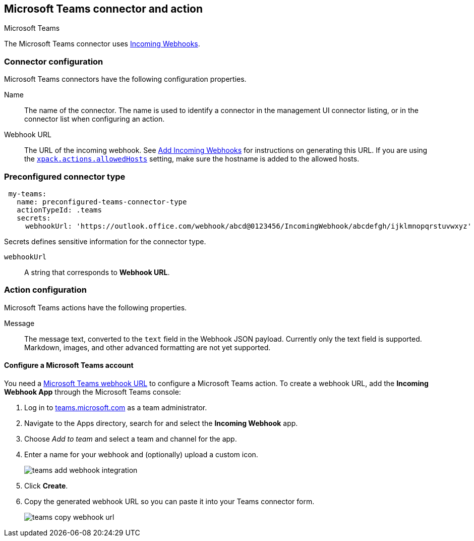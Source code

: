 [role="xpack"]
[[teams-action-type]]
== Microsoft Teams connector and action
++++
<titleabbrev>Microsoft Teams</titleabbrev>
++++

The Microsoft Teams connector uses https://docs.microsoft.com/en-us/microsoftteams/platform/webhooks-and-connectors/how-to/add-incoming-webhook[Incoming Webhooks].

[float]
[[teams-connector-configuration]]
=== Connector configuration

Microsoft Teams connectors have the following configuration properties.

Name::      The name of the connector. The name is used to identify a  connector in the management UI connector listing, or in the connector list when configuring an action.
Webhook URL::   The URL of the incoming webhook. See https://docs.microsoft.com/en-us/microsoftteams/platform/webhooks-and-connectors/how-to/add-incoming-webhook#add-an-incoming-webhook-to-a-teams-channel[Add Incoming Webhooks] for instructions on generating this URL. If you are using the <<action-settings, `xpack.actions.allowedHosts`>> setting, make sure the hostname is added to the allowed hosts.

[float]
[[Preconfigured-teams-configuration]]
=== Preconfigured connector type

[source,text]
--
 my-teams:
   name: preconfigured-teams-connector-type
   actionTypeId: .teams
   secrets:
     webhookUrl: 'https://outlook.office.com/webhook/abcd@0123456/IncomingWebhook/abcdefgh/ijklmnopqrstuvwxyz'
--

Secrets defines sensitive information for the connector type.

`webhookUrl`:: A string that corresponds to *Webhook URL*.

[float]
[[teams-action-configuration]]
=== Action configuration

Microsoft Teams actions have the following properties.

Message::   The message	text, converted to the `text` field in the Webhook JSON payload. Currently only the text field is supported. Markdown, images, and other advanced formatting are not yet supported.

[[configuring-teams]]
==== Configure a Microsoft Teams account

You need a https://docs.microsoft.com/en-us/microsoftteams/platform/webhooks-and-connectors/how-to/add-incoming-webhook[Microsoft Teams webhook URL] to 
configure a Microsoft Teams action. To create a webhook
URL, add the **Incoming Webhook App** through the Microsoft Teams console:

. Log in to http://teams.microsoft.com[teams.microsoft.com] as a team administrator.
. Navigate to the Apps directory, search for and select the *Incoming Webhook* app.
. Choose _Add to team_ and select a team and channel for the app.
. Enter a name for your webhook and (optionally) upload a custom icon.
+
image::images/teams-add-webhook-integration.png[]
. Click *Create*.
. Copy the generated webhook URL so you can paste it into your Teams connector form.
+
image::images/teams-copy-webhook-url.png[]
